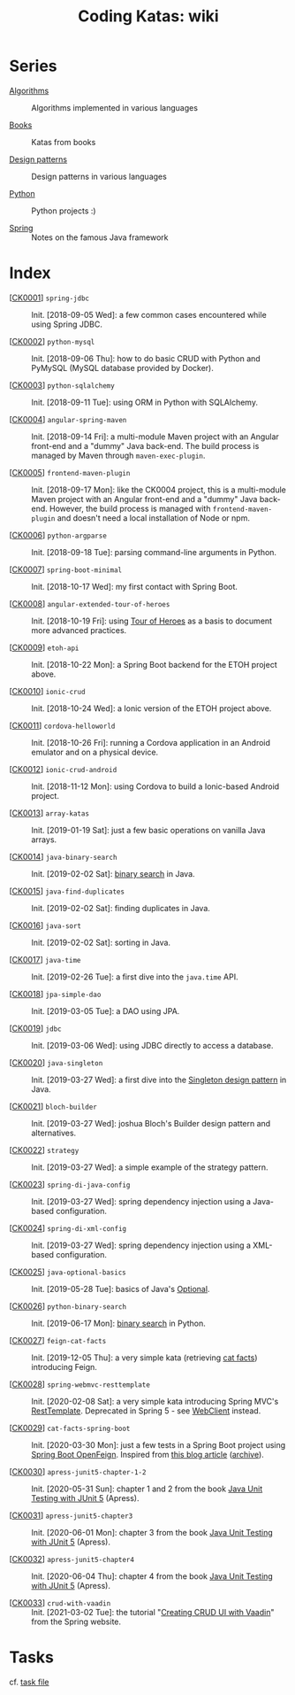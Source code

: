 #+TITLE: Coding Katas: wiki

* Series

- [[file:series/algorithms.org][Algorithms]] :: Algorithms implemented in various languages

- [[file:series/books.org][Books]] :: Katas from books

- [[file:series/design-patterns.org][Design patterns]] :: Design patterns in various languages

- [[file:series/python.org][Python]] :: Python projects :)

- [[file:series/spring.org][Spring]] :: Notes on the famous Java framework

* Index

- [[[file:projects/ck0001_spring-jdbc.org][CK0001]]] =spring-jdbc= :: Init. [2018-09-05 Wed]: a few common cases
  encountered while using Spring JDBC.

- [[[file:projects/ck0002_python-pymysql.org][CK0002]]] =python-mysql= :: Init. [2018-09-06 Thu]: how to do basic
  CRUD with Python and PyMySQL (MySQL database provided by Docker).

- [[[file:projects/ck0003_python-sqlalchemy.org][CK0003]]] =python-sqlalchemy= :: Init. [2018-09-11 Tue]: using ORM in
  Python with SQLAlchemy.

- [[[file:projects/ck0004_angular-spring-maven.org][CK0004]]] =angular-spring-maven= :: Init. [2018-09-14 Fri]: a
  multi-module Maven project with an Angular front-end and a "dummy"
  Java back-end. The build process is managed by Maven through
  =maven-exec-plugin=.

- [[[file:projects/ck0005_frontend-maven-plugin.org][CK0005]]] =frontend-maven-plugin= :: Init. [2018-09-17 Mon]: like the
  CK0004 project, this is a multi-module Maven project with an Angular
  front-end and a "dummy" Java back-end. However, the build process is
  managed with =frontend-maven-plugin= and doesn't need a local
  installation of Node or npm.

- [[[file:projects/ck0006_python-argparse.org][CK0006]]] =python-argparse= :: Init. [2018-09-18 Tue]: parsing
  command-line arguments in Python.

- [[[file:projects/ck0007_spring-boot-minimal.org][CK0007]]] =spring-boot-minimal= :: Init. [2018-10-17 Wed]: my first
  contact with Spring Boot.

- [[[file:projects/ck0008_angular-extended-tour-of-heroes.org][CK0008]]] =angular-extended-tour-of-heroes= :: Init. [2018-10-19 Fri]:
  using [[https://angular.io/tutorial][Tour of Heroes]] as a basis to document more advanced practices.

- [[[file:projects/ck0009_etoh-api.org][CK0009]]] =etoh-api= :: Init. [2018-10-22 Mon]: a Spring Boot backend
  for the ETOH project above.

- [[[file:projects/ck0010_ionic-crud.org][CK0010]]] =ionic-crud= :: Init. [2018-10-24 Wed]: a Ionic version of
  the ETOH project above.

- [[[file:projects/ck0011_cordova-helloworld.org][CK0011]]] =cordova-helloworld= :: Init. [2018-10-26 Fri]: running a
  Cordova application in an Android emulator and on a physical device.

- [[[file:projects/ck0012_ionic-crud-android.org][CK0012]]] =ionic-crud-android= :: Init. [2018-11-12 Mon]: using
  Cordova to build a Ionic-based Android project.

- [[[file:projects/ck0013_array-katas.org][CK0013]]] =array-katas= :: Init. [2019-01-19 Sat]: just a few basic
  operations on vanilla Java arrays.

- [[[file:projects/ck0014_java-binary-search.org][CK0014]]] =java-binary-search= :: Init. [2019-02-02 Sat]: [[https://en.wikipedia.org/wiki/Binary_search_algorithm][binary
  search]] in Java.

- [[[file:projects/ck0015_java-find-duplicates.org][CK0015]]] =java-find-duplicates= :: Init. [2019-02-02 Sat]: finding
  duplicates in Java.

- [[[file:projects/ck0016_java-sort.org][CK0016]]] =java-sort= :: Init. [2019-02-02 Sat]: sorting in Java.

- [[[file:projects/ck0017_java-time.org][CK0017]]] =java-time= :: Init. [2019-02-26 Tue]: a first dive into
  the =java.time= API.

- [[[file:projects/ck0018_jpa-simple-dao.org][CK0018]]] =jpa-simple-dao= :: Init. [2019-03-05 Tue]: a DAO using
  JPA.

- [[[file:projects/ck0019_jdbc.org][CK0019]]] =jdbc= :: Init. [2019-03-06 Wed]: using JDBC directly to
  access a database.

- [[[file:projects/ck0020_java-singleton.org][CK0020]]] =java-singleton= :: Init. [2019-03-27 Wed]: a first dive
  into the [[https://en.wikipedia.org/wiki/Singleton_pattern][Singleton design pattern]] in Java.

- [[[file:projects/ck0021_bloch-builder.org][CK0021]]] =bloch-builder= :: Init. [2019-03-27 Wed]: joshua Bloch's
  Builder design pattern and alternatives.

- [[[file:projects/ck0022_strategy.org][CK0022]]] =strategy= :: Init. [2019-03-27 Wed]: a simple example of
  the strategy pattern.

- [[[file:projects/ck0023_spring-di-java-config.org][CK0023]]] =spring-di-java-config= :: Init. [2019-03-27 Wed]: spring
  dependency injection using a Java-based configuration.

- [[[file:projects/ck0024_spring-di-xml-config.org][CK0024]]] =spring-di-xml-config= :: Init. [2019-03-27 Wed]: spring
  dependency injection using a XML-based configuration.

- [[[file:projects/ck0025_java-optional-basics.org][CK0025]]] =java-optional-basics= :: Init. [2019-05-28 Tue]: basics of
  Java's [[https://docs.oracle.com/en/java/javase/11/docs/api/java.base/java/util/Optional.html][Optional]].

- [[[file:projects/ck0026_python-binary-search.org][CK0026]]] =python-binary-search= :: Init. [2019-06-17 Mon]: [[https://en.wikipedia.org/wiki/Binary_search_algorithm][binary
  search]] in Python.

- [[[file:projects/ck0027_feign-cat-facts.org][CK0027]]] =feign-cat-facts= :: Init. [2019-12-05 Thu]: a very simple
  kata (retrieving [[https://github.com/alexwohlbruck/cat-facts][cat facts]]) introducing Feign.

- [[[file:projects/ck0028_spring-webmvc-resttemplate.org][CK0028]]] =spring-webmvc-resttemplate= :: Init. [2020-02-08 Sat]: a
  very simple kata introducing Spring MVC's [[https://docs.spring.io/spring-framework/docs/4.3.x/spring-framework-reference/html/remoting.html#rest-client-access][RestTemplate]]. Deprecated
  in Spring 5 - see [[https://docs.spring.io/spring-framework/docs/current/reference/html/web-reactive.html#webflux-client][WebClient]] instead.

- [[[file:projects/ck0029_cat-facts-spring-boot.org][CK0029]]] =cat-facts-spring-boot= :: Init. [2020-03-30 Mon]: just a
  few tests in a Spring Boot project using [[https://spring.io/projects/spring-cloud-openfeign][Spring Boot
  OpenFeign]]. Inspired from [[http://www.matez.de/index.php/2017/04/12/exploring-feign-retrying/][this blog article]] ([[https://web.archive.org/web/20210218105617/http://www.matez.de/index.php/2017/04/12/exploring-feign-retrying/][archive]]).

- [[[file:projects/ck0030_apress-junit5-chapter1-2.org][CK0030]]] =apress-junit5-chapter-1-2= :: Init. [2020-05-31 Sun]:
  chapter 1 and 2 from the book [[file:series/books.org::*Java Unit Testing with JUnit 5][Java Unit Testing with JUnit 5]]
  (Apress).

- [[[file:projects/ck0031_apress-junit5-chapter3.org][CK0031]]] =apress-junit5-chapter3= :: Init. [2020-06-01 Mon]: chapter
  3 from the book [[file:series/books.org::*Java Unit Testing with JUnit 5][Java Unit Testing with JUnit 5]] (Apress).

- [[[file:projects/ck0032_apress-junit5-chapter4.org][CK0032]]] =apress-junit5-chapter4= :: Init. [2020-06-04 Thu]: chapter
  4 from the book [[file:series/books.org::*Java Unit Testing with JUnit 5][Java Unit Testing with JUnit 5]] (Apress).

- [[[file:projects/ck0033_crud-with-vaadin.org][CK0033]]] =crud-with-vaadin= :: Init. [2021-03-02 Tue]: the tutorial
  "[[https://spring.io/guides/gs/crud-with-vaadin/][Creating CRUD UI with Vaadin]]" from the Spring website.

* Tasks

cf. [[file:tasks.org][task file]]
